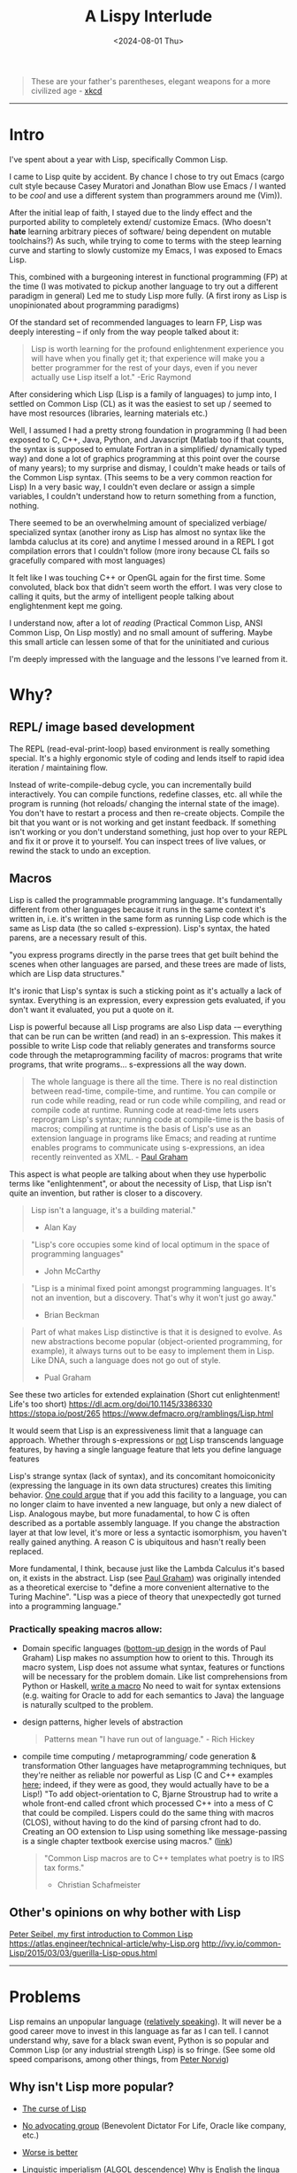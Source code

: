 #+TITLE: A Lispy Interlude
#+DATE: <2024-08-01 Thu>
#+OPTIONS: toc:2 

#+BEGIN_QUOTE
These are your father's parentheses, elegant weapons for a more civilized age - [[https://xkcd.com/297/][xkcd]]
#+END_QUOTE

----------------------------------------------------------------------------------------------------

* Intro
I've spent about a year with Lisp, specifically Common Lisp. 

I came to Lisp quite by accident. By chance I chose to try out Emacs (cargo cult style because Casey Muratori and Jonathan Blow use Emacs / I wanted to be /cool/ and use a different system than programmers around me (Vim)).

After the initial leap of faith, I stayed due to the lindy effect and the purported ability to completely extend/ customize Emacs.
(Who doesn't *hate* learning arbitrary pieces of software/ being dependent on mutable toolchains?)
As such, while trying to come to terms with the steep learning curve and starting to slowly customize my Emacs, I was exposed to Emacs Lisp.

This, combined with a burgeoning interest in functional programming (FP) at the time (I was motivated to pickup another language to try out a different paradigm in general)
Led me to study Lisp more fully. (A first irony as Lisp is unopinionated about programming paradigms)

Of the standard set of recommended languages to learn FP, Lisp was deeply interesting -- if only from the way people talked about it:
#+begin_quote
Lisp is worth learning for the profound enlightenment experience you will have when you finally get it; that experience will make you a better programmer for the rest of your days, even if you never actually use Lisp itself a lot."
-Eric Raymond
#+end_quote

After considering which Lisp (Lisp is a family of languages) to jump into, I settled on Common Lisp (CL) as it was the easiest to set up / seemed to have most resources (libraries, learning materials etc.)

Well, I assumed I had a pretty strong foundation in programming (I had been exposed to C, C++, Java, Python, and Javascript
(Matlab too if that counts, the syntax is supposed to emulate Fortran in a simplified/ dynamically typed way) and done a lot of graphics programming
at this point over the course of many years); to my surprise and dismay, I couldn't make heads or tails of the Common Lisp syntax.
(This seems to be a very common reaction for Lisp)
In a very basic way, I couldn't even declare or assign a simple variables, I couldn't understand how to return something from a function, nothing.

There seemed to be an overwhelming amount of specialized verbiage/ specialized syntax (another irony as Lisp has almost no syntax like the lambda caluclus at its core)
and anytime I messed around in a REPL I got compilation errors that I couldn't follow (more irony because CL fails so gracefully compared with most languages)

It felt like I was touching C++ or OpenGL again for the first time. Some convoluted, black box that didn't seem worth the effort.
I was very close to calling it quits, but the army of intelligent people talking about englightenment kept me going.

I understand now, after a lot of [[Reading][reading]] (Practical Common Lisp, ANSI Common Lisp, On Lisp mostly) and no small amount of suffering.
Maybe this small article can lessen some of that for the uninitiated and curious

I'm deeply impressed with the language and the lessons I've learned from it.


* Why?
** REPL/ image based development
The REPL (read-eval-print-loop) based environment is really something special. It's a highly ergonomic style of coding and lends itself to rapid idea iteration / maintaining flow.

Instead of write-compile-debug cycle, you can incrementally build interactively. You can compile functions, redefine classes, etc. all while the program is running
(hot reloads/ changing the internal state of the image). You don't have to restart a process and then re-create objects.
Compile the bit that you want or is not working and get instant feedback.
If something isn't working or you don't understand something, just hop over to your REPL and fix it or prove it to yourself. You can inspect trees of live values,
or rewind the stack to undo an exception.

** Macros
Lisp is called the programmable programming language.
It's fundamentally different from other languages because it runs in the same context it's written in,
i.e. it's written in the same form as running Lisp code which is the same as Lisp data (the so called s-expression).
Lisp's syntax, the hated parens, are a necessary result of this.

"you express programs directly in the parse trees that get built behind the scenes when other languages are parsed,
and these trees are made of lists, which are Lisp data structures."

It's ironic that Lisp's syntax is such a sticking point as it's actually a lack of syntax.
Everything is an expression, every expression gets evaluated, if you don't want it evaluated, you
put a quote on it.

Lisp is powerful because all Lisp programs are also Lisp data -– everything that can be run can be written (and read) in an s-expression.
This makes it possible to write Lisp code that reliably generates and transforms source code through the metaprogramming facility of macros:
programs that write programs, that write programs... s-expressions all the way down.

#+BEGIN_QUOTE
The whole language is there all the time. There is no real distinction between read-time, compile-time, and runtime.
You can compile or run code while reading, read or run code while compiling, and read or compile code at runtime.
Running code at read-time lets users reprogram Lisp's syntax; running code at compile-time is the basis of macros;
compiling at runtime is the basis of Lisp's use as an extension language in programs like Emacs;
and reading at runtime enables programs to communicate using s-expressions, an idea recently reinvented as XML. - [[https://www.paulgraham.com/icad.html][Paul Graham]]
#+END_QUOTE

This aspect is what people are talking about when they use hyperbolic terms like "enlightenment", or about the necessity of Lisp, that Lisp
isn't quite an invention, but rather is closer to a discovery.

#+begin_quote
Lisp isn't a language, it's a building material."
- Alan Kay
#+end_quote

#+begin_quote
"Lisp's core occupies some kind of local optimum in the space of programming languages"
- John McCarthy
#+end_quote

#+begin_quote
"Lisp is a minimal fixed point amongst programming languages.
It's not an invention, but a discovery.
That's why it won't just go away."
- Brian Beckman
#+end_quote

#+begin_quote
Part of what makes Lisp distinctive is that it is designed to evolve. As new abstractions become popular (object-oriented programming, for example),
it always turns out to be easy to implement them in Lisp. Like DNA, such a language does not go out of style.
- Pual Graham
#+end_quote

See these two articles for extended explaination (Short cut enlightenment! Life's too short)
https://dl.acm.org/doi/10.1145/3386330
https://stopa.io/post/265
https://www.defmacro.org/ramblings/Lisp.html

It would seem that Lisp is an expressiveness limit that a language can approach. Whether through s-expressions or [[https://medium.com/smalltalk-talk/Lisp-smalltalk-and-the-power-of-symmetry-8bd96aaa0c0c][not]]
Lisp transcends language features, by having a single language feature that lets you define language features

Lisp's strange syntax (lack of syntax), and its concomitant homoiconicity (expressing the language in its own data structures) creates this limiting behavior.
[[https://www.paulgraham.com/icad.html][One could argue]] that if you add this facility to a language, you can no longer claim to have invented a new language, but only a new dialect of Lisp.
Analogous maybe, but more funadamental, to how C is often described as a portable assembly language. If you change the abstraction layer at that low level, it's more
or less a syntactic isomorphism, you haven't really gained anything. A reason C is ubiquitous and hasn't really been replaced.

More fundamental, I think, because just like the Lambda Calculus it's based on, it exists in the abstract.
Lisp (see [[https://www.paulgraham.com/icad.html][Paul Graham]]) was originally intended as a theoretical exercise to "define a more convenient alternative to the Turing Machine".
"Lisp was a piece of theory that unexpectedly got turned into a programming language."


*** Practically speaking macros allow:
- Domain specific languages ([[https://www.paulgraham.com/progbot.html][bottom-up design]] in the words of Paul Graham)
  Lisp makes no assumption how to orient to this. Through its macro system, Lisp does not assume what syntax, features or functions will be necessary for the problem domain.
  Like list comprehensions from Python or Haskell, [[https://stackoverflow.com/questions/267862/what-makes-Lisp-macros-so-special][write a macro]]
  No need to wait for syntax extensions (e.g. waiting for Oracle to add for each semantics to Java) the language is naturally scultped to the problem.

- design patterns, higher levels of abstraction
  #+BEGIN_QUOTE
  Patterns mean "I have run out of language." - Rich Hickey
  #+END_QUOTE
- compile time computing / metaprogramming/ code generation & transformation
  Other languages have metaprogramming techniques, but they're neither as reliable nor powerful as Lisp (C and C++ examples
  [[http://lists.warhead.org.uk/pipermail/iwe/2005-July/000130.html][here]]; indeed, if they were as good, they would actually have to be a Lisp!)
  "To add object-orientation to C, Bjarne Stroustrup had to write a whole front-end called cfront which processed C++ into a mess of C
  that could be compiled.
  Lispers could do the same thing with macros (CLOS), without having to do the kind of parsing cfront had to do.
  Creating an OO extension to Lisp using something like message-passing is a single chapter textbook exercise using macros." ([[https://www.reddit.com/r/Lisp/comments/18823uj/i_dont_think_i_get_macros/][link]])
  #+BEGIN_QUOTE
  "Common Lisp macros are to C++ templates what poetry is to IRS tax forms."
  - Christian Schafmeister
  #+END_QUOTE
  
** Other's opinions on why bother with Lisp
[[https://gigamonkeys.com/book/introduction-why-Lisp.html][Peter Seibel, my first introduction to Common Lisp]]
https://atlas.engineer/technical-article/why-Lisp.org
http://ivy.io/common-Lisp/2015/03/03/guerilla-Lisp-opus.html

----------------------------------------------------------------------------------------------------

* Problems
Lisp remains an unpopular language ([[https://www.tiobe.com/tiobe-index/][relatively speaking]]). It will never be a good career move to invest in this language as far as I can tell.
I cannot understand why, save for a black swan event, Python is so popular and Common Lisp (or any industrial strength Lisp) is so fringe.
(See some old speed comparisons, among other things, from [[https://www.norvig.com/python-Lisp.html][Peter Norvig]])

** Why isn't Lisp more popular?

- _[[https://www.youtube.com/watch?v=_J3x5yvQ8yc][The curse of Lisp]]_
  
- _No advocating group_ (Benevolent Dictator For Life, Oracle like company, etc.)
  
- _[[https://www.dreamsongs.com/WorseIsBetter.html][Worse is better]]_
  
- _Linguistic imperialism_ (ALGOL descendence)
  Why is English the lingua franca of our time? (Why is the by-word for such a thing called lingua franca)
  
- _The Mathew principle_ (Libraries, learning resources):
  The ecosystem is worse than the dominating languages => Vicious cycle, not enough resources (libraries, learning resources etc.) exist because not enough people are using the language;
  no one wants to use the language because there aren't enough resources.
  Everything is give and take however -- an advantage of this situation is that the resources that do exist are very high quality. The people who are active in the
  commuinity aren't freshly minted devs from a coding bootcamped looking for their senior position in JS.
  
- *Not everyone can be Jedis*

[[https://norvig.com/Lisp-retro.html][Peter Norvig's take]]

----------------------------------------------------------------------------------------------------

* Outro
#+begin_quote
Lisp has assisted a number of our most gifted fellow humans in thinking previously impossible thoughts.
- Edsger Dijkstra
#+end_quote

As talked about in more detail in the already referenced essay [[https://www.paulgraham.com/icad.html][Revenge of the Nerds]] by Paul Graham,
"Over time, the default language, embodied in a succession of popular languages, has gradually evolved toward Lisp"
Most modern languages (or the predominately used subsets of those languages) look more like Lisp than not.
Python, despite its Algol inherited syntax is more Lisp-like than its actual ancestor.
(Even more on the nose, as discussed in the above essay, modern Fortran is more Lisp like than Fortan like; Fortran and Lisp representing the big evolutionary
bifurcation in programming languages)

Lisp hasn't so much died out as melded with modern languages (I think this is the more common evolutionary trajectory rather than extinction.
eurasian humans are 1-4% Neanderthal supposedly, the original Blub languages (Fortran) being the Neanderthals of course).
Still, macros, as discussed toward the beginning, are a structural dilineation.
Many languages have higher order functions, garbage collection, recursion and so on (see "Revenge of the Nerds"), but they can't cross that threshold without
becoming and isomorphism to lisp, another dialect.

As such, there are still unique rewards to studying Lisp (philosophical and technical).
There are also associated costs to be paid for using uncommon/ non-"standard" technologes, emphatically, *there is no practical or commerical application to learning Lisp.*
Hoever, for me the juice was worth the sequeeze:

- A different perspective / breaking out of the ALGOL world (C, C++, Java, C# and Python personally)
  Beyond syntax, macro/ metaprogramming is so different than the paradigms I had seen before.
  
- A better ability to code using recursion as an iterative technique.
(As long as a compiler is tail call optimized (See this [[https://www.youtube.com/watch?v=SPri4PTUY_8][excellent explaination]] if TCO is confusing to you), I think recursion should be used more often;
it often fits the problem better, is smaller, less mental/ complexity management and is almost always more elegant)

- Deeper understanding of functional programming/ closure oriented programming
  (Lisp is _not_ strictly functional. But there is a reason why s-expressions resemble Lambda calculus so much and a lot of resources are written
  in a fucntional style)

- Life long Emacs
  
These points won't spin the world the other way, but they have _made me a better programmer_ and this was the goal all along.

Good luck, have fun!

** Note on Common Lisp
I chose to learn Common Lisp between the dominant Lisps (e.g. Common Lisp, scheme, Emacs Lisp, clojure) and would retrospectively recommend against it (at least initially) for a beginner.
Common Lisp is a language designed around being able to write macros (Lisp-1 vs. Lisp-2)
For a beginner coming from a more C-like world, coming to grips with the syntax is
needlessly made harder due to Common Lisp being a relatively "big" language. (A lot of utility  macros written in portable Common Lisp; i.e. a standard library)
By definition, macros can violate the syntax rules (or lack there of) and, when told while learning that everything is a function return (s-expression), it seems
convoluted and confusing.
To this end, Scheme seems like a much better choice to learn. The syntax carry-over will be pretty seamless and then the student can start on macros with CL's distinguished name spaces


----------------------------------------------------------------------------------------------------

* Resources
** Setup:
_Emacs + SLIME + SBCL_
Emacs is a text editor that is itself a Lisp system (Lisp intepreter that just happens to emphasize text editing)
This makes the editor as customizable and programmable as any other Lisp system; and most editor extensions are in fact Emacs Lisp programs that get loaded into a running editor to add their functionalit

SLIME is a Lisp development tool that comes in two parts: one is an Emacs Lisp program, the other is a Common Lisp program.
The two halves communicate via a protocol called SWANK and provide lots of helpful features that make Lisp development easier (function signature completions for exmaple)
(SLIME: Emacs addon, a client that sends commands from Emacs to a Common Lisp language server (SWANK); SWANK executes client commands, running on your chosen Common Lisp e.g. SBCL)

** Reading
*** My recommended learning resources (in order)
- Practical Common Lisp
- ANSI Common Lisp
- On Lisp (Recommended to start understanding macros)
- Common Lisp Recipes
- Programming Algorithms in Lisp
- Let over Lambda (Recommended after "On Lisp")

*** Collected learning resources
- The Structure and Interpretation of Computer Programs
- Paradigms of Artificial Intelligence
- The Schemer Series (Little, Seasoned, Reasoned)
- Essentials of Programming Languages
- Concrete Abstractions
  
*** Lisp compilers and interpreters
- Lisp in Small Pieces
- Lisp from Nothing


** Misc
[[https://www.grammarly.com/blog/engineering/running-Lisp-in-production/][Vsevold Dyomkin]] (Author of "Programming Algorithms in Lisp" above)

[[https://github.com/CodyReichert/awesome-cl][awsome-cl]]

Good collection of articles on macros
https://maLisper.me/

Compile time computing
https://medium.com/@MartinCracauer/a-gentle-introduction-to-compile-time-computing-part-1-d4d96099cea0

The Roots of Lisp
https://www.paulgraham.com/rootsofLisp.html

Lisp in 99 lines of C
https://github.com/Robert-van-Engelen/tinyLisp

*** Erik Naggum: man, myth, legend.
[[https://www.xach.com/naggum/articles/3092837184154309@naggum.no.html][On the primacy of the list]]

** Videos
[[https://www.youtube.com/@CBaggers/videos][Baggers]]
[[https://www.youtube.com/playlist?list=PL2VAYZE_4wRKKr5pJzfYD1w4tKCXARs5y][Bagger's Lispy OpenGL -- CEPL]]
(These videos, specifically "Little bits of Lisp" were what initially got me over the setup/ starting hurdle. Thank you baggers)

[[https://www.youtube.com/watch?v=_B_4vhsmRRI][Slime Tutorial]]
[[https://vimeo.com/77004324][Debugging Tutorial]]

** Collected Opinions of others

[[https://insearchofsecrets.com/2014/08/04/Lisp-smalltalk-and-the-power-of-symmetry/][Lisp, Smalltalk & the power of Symmetry]]

# -- Giant post from reddit
#+BEGIN_EXPORT html
  <details>
  <summary><a href="https://www.reddit.com/r/Lisp/comments/vogjl2/Lisp_didnt_add_any_value_to_my_life/">Giga-post from reddit</a></summary>
  <p>
  https://groups.google.com/g/comp.lang.Lisp/c/oSslA8mJdho?pli=1
  Google for Lisp at the JPL, https://news.ycombinator.com/item?id=2212211 https://thenewstack.io/nasa-programmer-remembers-debugging-Lisp-in-deep-space/

  A Lisp implementation running on a spacecraft where a bug was debugged live on the craft using a remote repl

guerilla Lisp opus.
https://groups.google.com/g/comp.lang.Lisp/c/HULKDUj_mBA/m/-UKK60tFz4YJ Characterize your problem in an abstract syntax that you make up as you go and suddenly you end up with a powerful compiler

Google cbaggers and cepl Live coding open GL graphics programming. He even wrote his slide presentation software in it so that he can live code in front of you while giving presentations

https://youtu.be/PqwuIfl-G1w Live coding with music

I've heard that in Lisp environments of old you were able to live code a GUI. So imagine while you're developing an application it gets complicated enough that you load a database and make changes to the data and click all these menus and now you want to debug some function. With Lisp you can load the whole state of the application get to that menu and experiment with and debug the dialog you're clicking on. You can keep the application state alive while iterating on your dialog without having to close the program and open it again and set up the state each time you want to make a change and test. You can even get live feedback from stakeholders as you demonstrate your app.

This extends from the idea that you have a terminal that allows you to make changes to a running program. Imagine that you have a code path that turns out to be begging for memoization. You can iterate and test live in the app with A copy of production data, and when you're satisfied with your memoization implementation you can swap the functions definition with yours that calls the original whenever it needs a new value while the program is running and suddenly your change is live. Is this a great way to develop software at scale? Maybe not, there is a trade-off to be made when it is easy to make changes in a rebel that you forget to capture, it can be a little confusing to back your way out and save the changes you tested. Getting around this is just a matter of learning good practices. Try doing this in any other language.

When you consider that it took languages like C++ and Java years and years and years to add things like foreach loops, not only was it out of the box in Lisp to begin with but it becomes a simple macro. You can build object oriented language support using macros alone, and while it might not necessarily be fast, look what happened when someone added object oriented programming support for C. It became the abortion you see today.

Along the same lines, since common list has a standard and the standard hasn't been updated since it was released, you don't have to worry about the Python 2 to Python 3 problem, you don't have to wait for a new standard to come out to support some new functionality, you don't have to deal with the various versions of C++, code that was written 20 years ago will just work.

https://atlas.engineer/technical-article/why-Lisp.org

C++ template meta programming is truly contrived and dizzying. It is a powerful tool that is very complex. And it basically constitutes a whole new syntax for compile time optimization and programming. Meanwhile in Lisp the language of compile time computing is the same as runtime computing. It's the same language, it just runs at a different time. Once you're familiar with programming and Lisp you are then familiar with how to program code that runs a compile time, yes they're slightly more involved in understanding the mental model however the learning curve is significantly less steep.

How many different languages do you need in order to write a C++ program? Make/cmake/catkin/colcon/Conan/ninja just to get it to build in link, The language itself, The m4 macro pre-processor, and the cluster that is template metaprogramming.

In Common Lisp, it is Lisp all the way down.

Try writing a binary serialization framework in C++ without resorting to code generation in Python. I think this was only finally possible in C++ 17 if that.

This is why I love this language

Edit: I forgot to mention syntax. In JavaScript do you frequently use every closing brace and semicolon when ending a function that has a lambda callback.

A long time ago I asked Ron Garret, the author of the JPL article, about his experience in more depth. To paraphrase he said I don't consider myself a very strong programmer, so with Lisp I was able to do great things with reduced cognitive load.

2nd Edit: oh! And typing! If you turn on optimization support, SBCL will give you very relevant hints about what it can and cannot optimize for you and how you can go about rewriting things and specifying types so that it can do the optimization for you. Every Common Lisp implementation supports generating disassembly for a given function so you can see the effects of your changes. You can put types where you need them, when you need them, and don't have to worry about potentially getting stuck later down the road because you had to decide about types before you knew more about your domain problems.

Oh, and multiple inheritance with multiple dispatch. Design and object hierarchy that allows you to represent the sound that is made between two objects that are struck together. Does one object take the other in a "clap" method? If you have a drum, a table, and a door on one side, and a drumstick, a drinking glass, and your knuckles on the other, try to write something that allows you to represent the sound between all of the combinations of these. Maybe you can work something out like that, but then what happens when you want to combine the sound of three different objects?....

With multiple dispatch you can design the objects independently and have a method that dispatches on the types of both inputs. Write one generic function, clap, that takes two arguments. The method that is called is dispatched on the types of both arguments. So you have (clap drum hand) and (clap knuckle door). None of these classes needs to know anything about the others. And frankly don't necessarily need to have a unified interface among them either, each method combination can use the specific implementations of those objects,. The objects don't need to be related in any way shape or form although they often would be because of the nature of the domain. If you suddenly have a new object somebody wrote from some other library that isn't related to your class hierarchy, as long as it gives you the information necessary to determine how to resolve the clap, just write that specific method.

Can't do that in C++

Edit 3:. When you've got the running image the way you want, you can dump the image to disk. This saves the data you've been messing with, functions and variables etc. Os resource handles go away of course. But if you have a lot of compile time code that makes startup take a while, your can do this work once and save the image. When you want too use it again you load it up and everything is the way you left it (with exceptions).

Going beyond this, your can change the function the is called at image startup. Instead of being the repl, it can be for own "main" function. Suddenly, you have a self contained shippable binary.

Can't do that in Python

Edit 4: when you can bring all of the above to bear as a configuration language for your editor (Emacs) you get wonders like magit mode for git and org mode etc. I mean come on! Every editor can be extended in some way. But the fact that Emacs is basically itself an (Emacs) Lisp program means that it reads Lisp code as both configuration state as well as functionality. You even get a repl, where you can modify the state of the editor by evaluating Lisp code. And guess what? You can DEBUG Emacs as you use it! Add breakpoints on a specific function on exit, or error, and you land in a back trace you can step through, navigate to relevant code, etc,. WHILE USING THE APP.

That's the power of Lisp baby

Edit X: I was trying to process a large amount of data on a server and the link was slow. I ended up pushing ccl to the server and fired up swank over ssh. I connected slime to the ssh tunnel and coded up my processing remotely. I read small bits of the data stream in, experimented with how I wanted to process it. Once I realized I needed to pull in some Lisp libraries from quickLisp, I issued Quickload on my machine, configured swank to start, dumped image, shipped it, and then connected over ssh. All the dependencies are in the image. I got my reports, and just for fun, dumped the image so that the main report loop ran when executed, and viola, my coworkers could rerun my program themselves.

Do this in any other language. In Python the furthest you get are virtual envs to match specific dependencies between systems, but forget about the rest

This experience is unparalleled as far as I know. I'm happy to be proven wrong.

Edit: and SIMD just landed on SBCL! https://www.sbcl.org/manual/index.html#sb_002dsimd

Edit: added links

Edit: How can I forget DART https://en.wikipedia.org/wiki/Dynamic_Analysis_and_Replanning_Tool 10 weeks from 0 to working prototype to revamp Army logistics leading up to Operation Desert Storm. I remember reading somewhere that it can be argued that the operation was delayed until the working prototype was successfully demonstrated, due to the fact that there had been disastrous logistics issues driving the need for the tool. The development process alone looks like an early version of agile done right, and also within 4 years the cost savings to the DoD had already more than paid back the investment in AI made over the prior 30 years.
</p>
</details>
#+END_EXPORT

# -- physics guy from quora
#+BEGIN_EXPORT html
<details>
<summary><strong> Gary Hollis via Quora</strong></summary>
<p>
I started learning C++ to do physics research.
While learning C++, I explored computer science in general and came across lots of praise and advice to try functional
programming and Common Lisp specifically.
I read Paul Graham’s articles, got one of his books, and started excitedly exploring Common Lisp.
What I found was that the learning curve of Common Lisp for me as beginner programmer was so steep
that I quit studying it fairly quickly and went back to focusing on C++ to get work done.

After a few years of getting skilled at C++, I became interested in functional programming again and
stumbled on Haskell, which I excitedly studied and used to solve some interesting mathematical problems and
play with competitive programming challenges. I then got the idea to use Haskell for physics research, since
it had some clear advantages and the potential for easy parallelization, and my physics research was full
of embarrassingly parallel problems that would be easy to write as reduction-map-filter combinations. However, at
the time I was exploring Haskell, my benchmarks put Haskell a few factors too slow
for practical use in analyzing data.
No doubt an expert could have massaged Haskell into running in an acceptable time, but
from the stats I saw at the time it would have cost at least 2x run time performance, and
when it already took a weekend to get back results, I did not like the
prospect of a 4-day wait time to get results back just so I could use a cool new language.

So yet again I was back to C++, and I used it until I stumbled on the old Lisp book I bought years ago. I had the idea to explore Common Lisp again, having reached a higher level of programming ability, and this time it stuck. I was using Lisp to solve problems and even get below the 2x performance gap with C++, which incentivized more exploration. Ultimately I built a data analysis framework that leveraged Lisp’s metaprogramming and code-as-data features to a good degree, leading to a kind of Make-like programming environment where targets can be defined separately and then merged into parallel computing tasks. Once I ran into a final performance wall, I added a module to this Make-like system that would generate, compile, and run C++ code for those combinations of tasks that needed to run on a compute cluster with high efficiency. This system included automatic job submission, download, and resubmit in the case of errors with the compute cluster job management system, so that to me, it didn’t matter that C++ code was generated and sent remotely to execute; it might as well have been executed locally as some kind of Lisp operation.
To conclude, I highly recommend Common Lisp as a language.
It provides abilities that no other language has yet to fully emulate, but it also has a very steep learning curve compared to other options. I don’t recommend committing to scaling that learning curve for a beginner for the same reason I don’t recommend a new hiker trying to climb Everest. Take a look at it, and explore the base of the summit as much as you like when you’re not training to climb progressively higher hills and take longer hikes. You’ll have a better feeling about Everest once you’ve trained adequately for it.
  </p>
</details>
#+END_EXPORT



